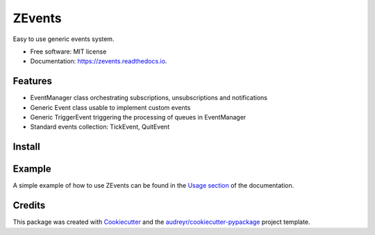 =======
ZEvents
=======

Easy to use generic events system.

* Free software: MIT license
* Documentation: https://zevents.readthedocs.io.

Features
--------

* EventManager class orchestrating subscriptions, unsubscriptions and notifications
* Generic Event class usable to implement custom events
* Generic TriggerEvent triggering the processing of queues in EventManager
* Standard events collection: TickEvent, QuitEvent

Install
-------

.. codeblock:: console

    $ pip install tchappui-zevents

Example
-------

A simple example of how to use ZEvents can be found in the
`Usage section <file:///Users/tchappui/Dropbox/dev/tchappui/zevents/docs/_build/html/usage.html>`_
of the documentation.

Credits
-------

This package was created with Cookiecutter_ and the `audreyr/cookiecutter-pypackage`_ project template.

.. _Cookiecutter: https://github.com/audreyr/cookiecutter
.. _`audreyr/cookiecutter-pypackage`: https://github.com/audreyr/cookiecutter-pypackage
